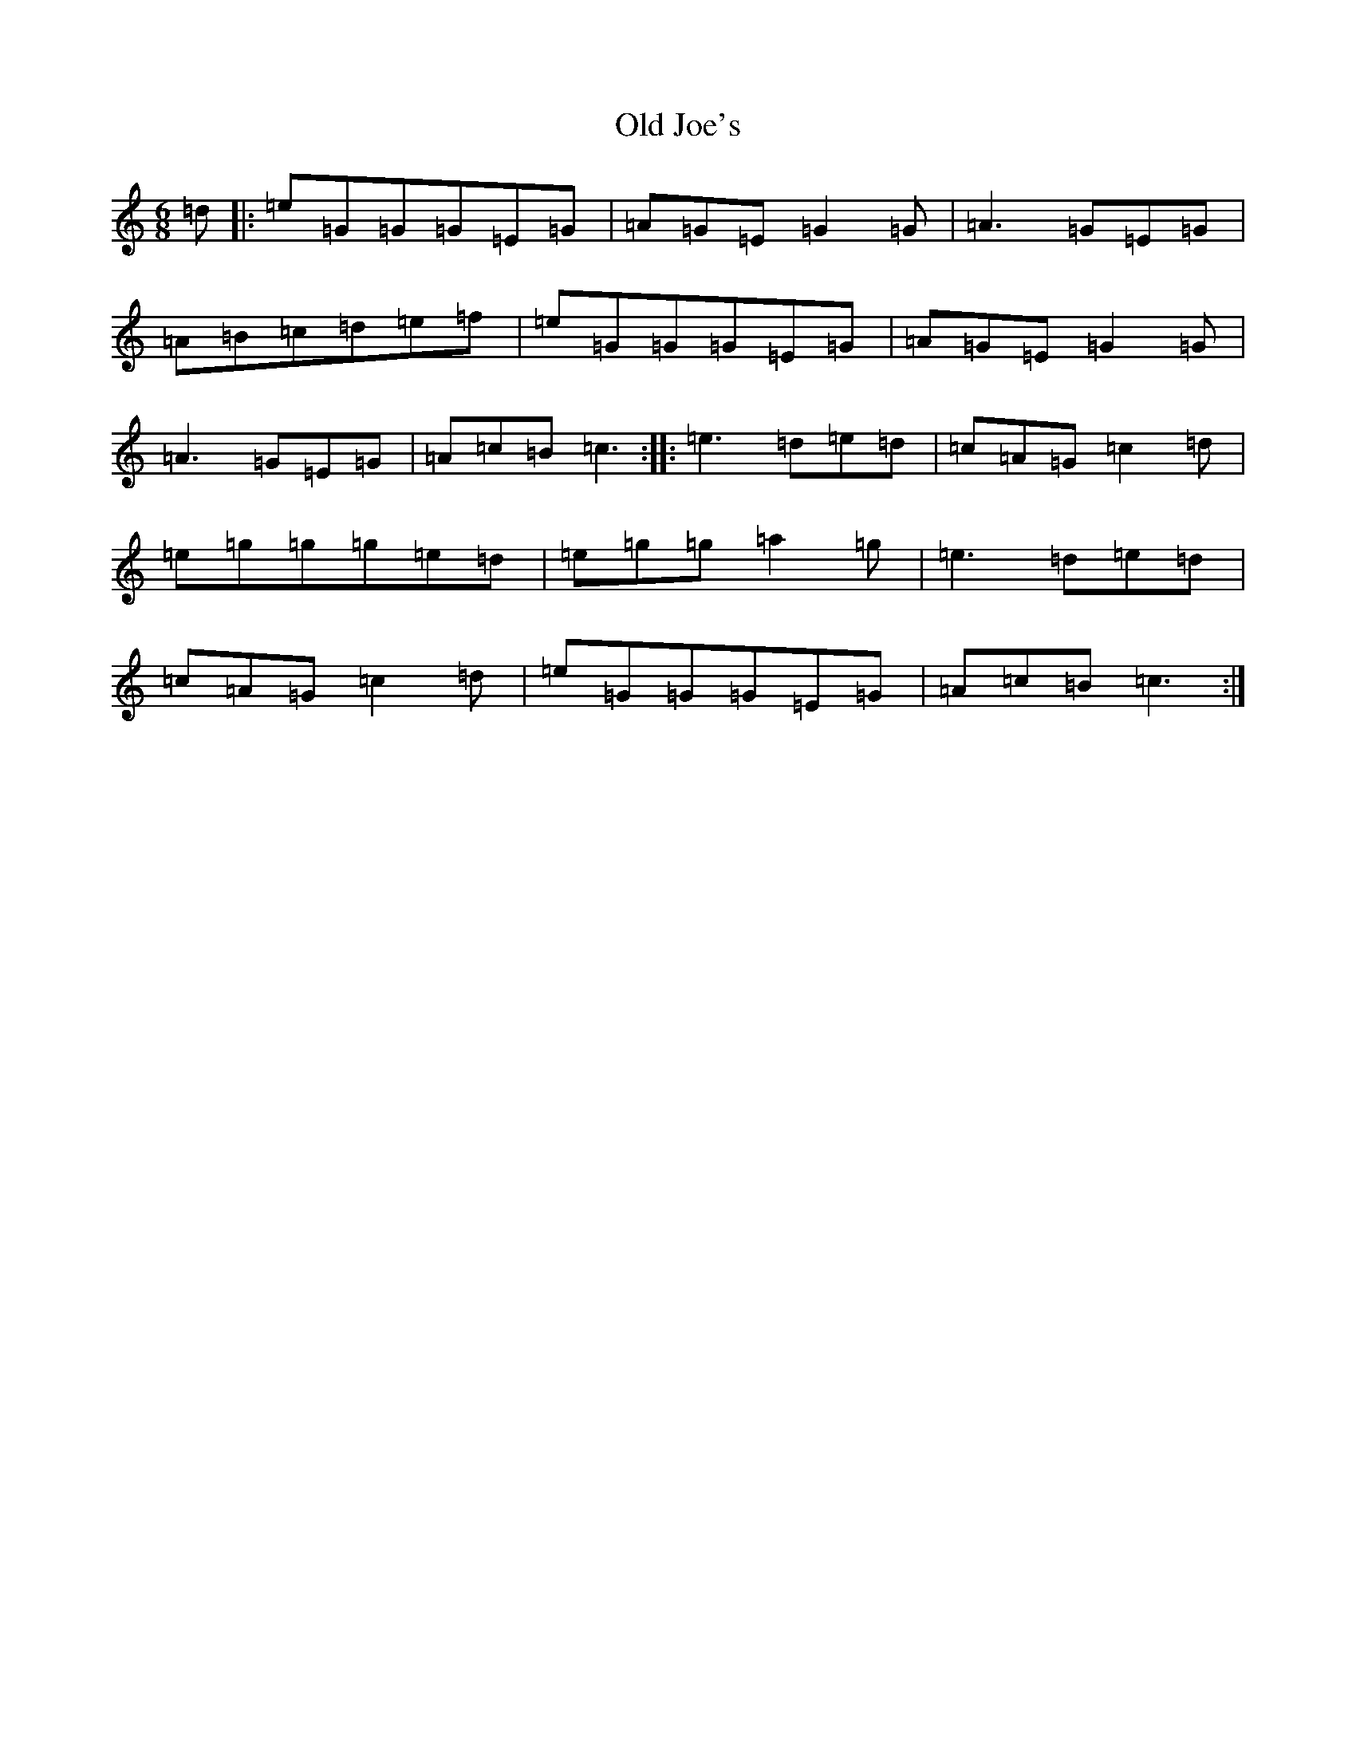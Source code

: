 X: 15948
T: Old Joe's
S: https://thesession.org/tunes/1732#setting1732
R: jig
M:6/8
L:1/8
K: C Major
=d|:=e=G=G=G=E=G|=A=G=E=G2=G|=A3=G=E=G|=A=B=c=d=e=f|=e=G=G=G=E=G|=A=G=E=G2=G|=A3=G=E=G|=A=c=B=c3:||:=e3=d=e=d|=c=A=G=c2=d|=e=g=g=g=e=d|=e=g=g=a2=g|=e3=d=e=d|=c=A=G=c2=d|=e=G=G=G=E=G|=A=c=B=c3:|